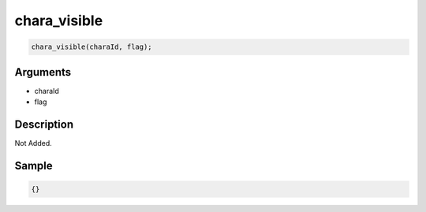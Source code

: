 chara_visible
========================

.. code-block:: text

	chara_visible(charaId, flag);


Arguments
------------

* charaId
* flag

Description
-------------

Not Added.

Sample
-------------

.. code-block:: json

	{}

